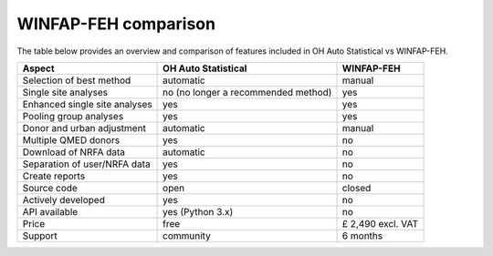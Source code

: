 WINFAP-FEH comparison
=====================

The table below provides an overview and comparison of features included in OH Auto Statistical vs WINFAP-FEH.

============================= =========================== =================
Aspect                        OH Auto Statistical         WINFAP-FEH
============================= =========================== =================
Selection of best method      automatic                   manual
Single site analyses          no (no longer a recommended yes
                              method)
Enhanced single site analyses yes                         yes
Pooling group analyses        yes                         yes
Donor and urban adjustment    automatic                   manual
Multiple QMED donors          yes                         no
Download of NRFA data         automatic                   no
Separation of user/NRFA data  yes                         no
Create reports                yes                         no
Source code                   open                        closed
Actively developed            yes                         no
API available                 yes (Python 3.x)            no
Price                         free                        £ 2,490 excl. VAT
Support                       community                   6 months
============================= =========================== =================
